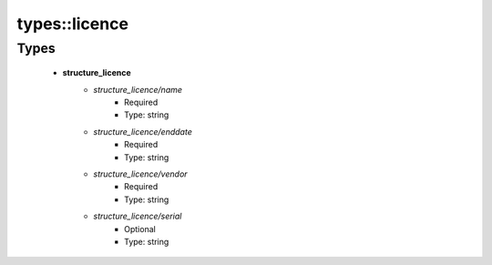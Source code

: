 ###############
types\::licence
###############

Types
-----

 - **structure_licence**
    - *structure_licence/name*
        - Required
        - Type: string
    - *structure_licence/enddate*
        - Required
        - Type: string
    - *structure_licence/vendor*
        - Required
        - Type: string
    - *structure_licence/serial*
        - Optional
        - Type: string
